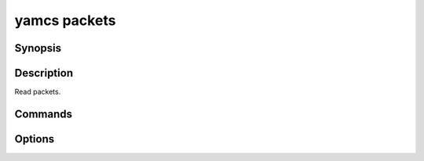 yamcs packets
=============

.. program:: yamcs packets

Synopsis
--------

.. rst-class:: synopsis

    | **yamcs packets** log [-p <*PACKET*>, --packet <*PACKET*>]
       [-n <*LINES*>, --lines <*LINES*>] [-s <*DATE*>, --since <*DATE*>]
       [-u <*DATE*>, --until <*DATE*>]

Description
-----------

Read packets.


Commands
--------

.. describe:: log [-p <PACKET> --packet <PACKET>] [-n <LINES>, --lines <LINES>] [-s <DATE>, --since <DATE>] [-u <DATE>, --until <DATE>]

    Read packet log


Options
-------

.. option:: -p <PACKET>, --packet <PACKETS>

    With ``log``, filter by packet name.

.. option:: -n <LINES>, --lines <LINES>

    With ``log``, specify the number of packets to show, or ``all`` to show all.

    Default: 10, but only when ``--since`` and ``--until`` are unset.

.. option:: -s <DATE>, --since <DATE>

    With ``log``, include packets not older than the specified date.

    The date should be specified in ISO format or as detailed under `Timestamps`_.

.. option:: -u <DATE>, --until <DATE>

    With ``log``, include packets not newer than the specified date.

    The date should be specified in ISO format or as detailed under `Timestamps`_.

